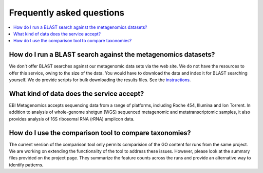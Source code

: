 ==========================
Frequently asked questions
==========================

.. contents::
    :local:
    :depth: 2

How do I run a BLAST search against the metagenomics datasets?
--------------------------------------------------------------

We don't offer BLAST searches against our metagenomic data sets via the web site. We do not have the resources to offer this service, owing to the size of the data. You would have to download the data and index it for BLAST searching yourself. We do provide scripts for bulk downloading the results files. See the `instructions <https://github.com/ProteinsWebTeam/ebi-metagenomics/wiki/Downloading-results-programmatically>`_.

What kind of data does the service accept?
------------------------------------------

EBI Metagenomics accepts sequencing data from a range of platforms, including Roche 454, Illumina and Ion Torrent. In addition to analysis of whole-genome shotgun (WGS) sequenced metagenomic and metatranscriptomic samples, it also provides analysis of 16S ribosomal RNA (rRNA) amplicon data.

How do I use the comparison tool to compare taxonomies?
-------------------------------------------------------

The current version of the comparison tool only permits comparision of the GO content for runs from the same project. We are working on extending the functionality of the tool to address these issues. However, please look at the summary files provided on the project page. They summarize the feature counts across the runs and provide an alternative way to identify patterns.

